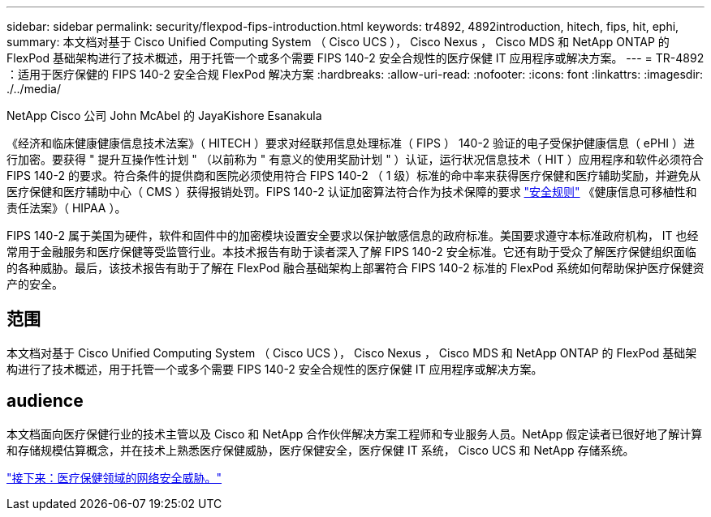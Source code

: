 ---
sidebar: sidebar 
permalink: security/flexpod-fips-introduction.html 
keywords: tr4892, 4892introduction, hitech, fips, hit, ephi, 
summary: 本文档对基于 Cisco Unified Computing System （ Cisco UCS ）， Cisco Nexus ， Cisco MDS 和 NetApp ONTAP 的 FlexPod 基础架构进行了技术概述，用于托管一个或多个需要 FIPS 140-2 安全合规性的医疗保健 IT 应用程序或解决方案。 
---
= TR-4892 ：适用于医疗保健的 FIPS 140-2 安全合规 FlexPod 解决方案
:hardbreaks:
:allow-uri-read: 
:nofooter: 
:icons: font
:linkattrs: 
:imagesdir: ./../media/


NetApp Cisco 公司 John McAbel 的 JayaKishore Esanakula

《经济和临床健康健康信息技术法案》（ HITECH ）要求对经联邦信息处理标准（ FIPS ） 140-2 验证的电子受保护健康信息（ ePHI ）进行加密。要获得 " 提升互操作性计划 " （以前称为 " 有意义的使用奖励计划 " ）认证，运行状况信息技术（ HIT ）应用程序和软件必须符合 FIPS 140-2 的要求。符合条件的提供商和医院必须使用符合 FIPS 140-2 （ 1 级）标准的命中率来获得医疗保健和医疗辅助奖励，并避免从医疗保健和医疗辅助中心（ CMS ）获得报销处罚。FIPS 140-2 认证加密算法符合作为技术保障的要求 https://www.hhs.gov/hipaa/for-professionals/security/laws-regulations/index.html["安全规则"^] 《健康信息可移植性和责任法案》（ HIPAA ）。

FIPS 140-2 属于美国为硬件，软件和固件中的加密模块设置安全要求以保护敏感信息的政府标准。美国要求遵守本标准政府机构， IT 也经常用于金融服务和医疗保健等受监管行业。本技术报告有助于读者深入了解 FIPS 140-2 安全标准。它还有助于受众了解医疗保健组织面临的各种威胁。最后，该技术报告有助于了解在 FlexPod 融合基础架构上部署符合 FIPS 140-2 标准的 FlexPod 系统如何帮助保护医疗保健资产的安全。



== 范围

本文档对基于 Cisco Unified Computing System （ Cisco UCS ）， Cisco Nexus ， Cisco MDS 和 NetApp ONTAP 的 FlexPod 基础架构进行了技术概述，用于托管一个或多个需要 FIPS 140-2 安全合规性的医疗保健 IT 应用程序或解决方案。



== audience

本文档面向医疗保健行业的技术主管以及 Cisco 和 NetApp 合作伙伴解决方案工程师和专业服务人员。NetApp 假定读者已很好地了解计算和存储规模估算概念，并在技术上熟悉医疗保健威胁，医疗保健安全，医疗保健 IT 系统， Cisco UCS 和 NetApp 存储系统。

link:flexpod-fips-cybersecurity-threats-in-healthcare.html["接下来：医疗保健领域的网络安全威胁。"]
